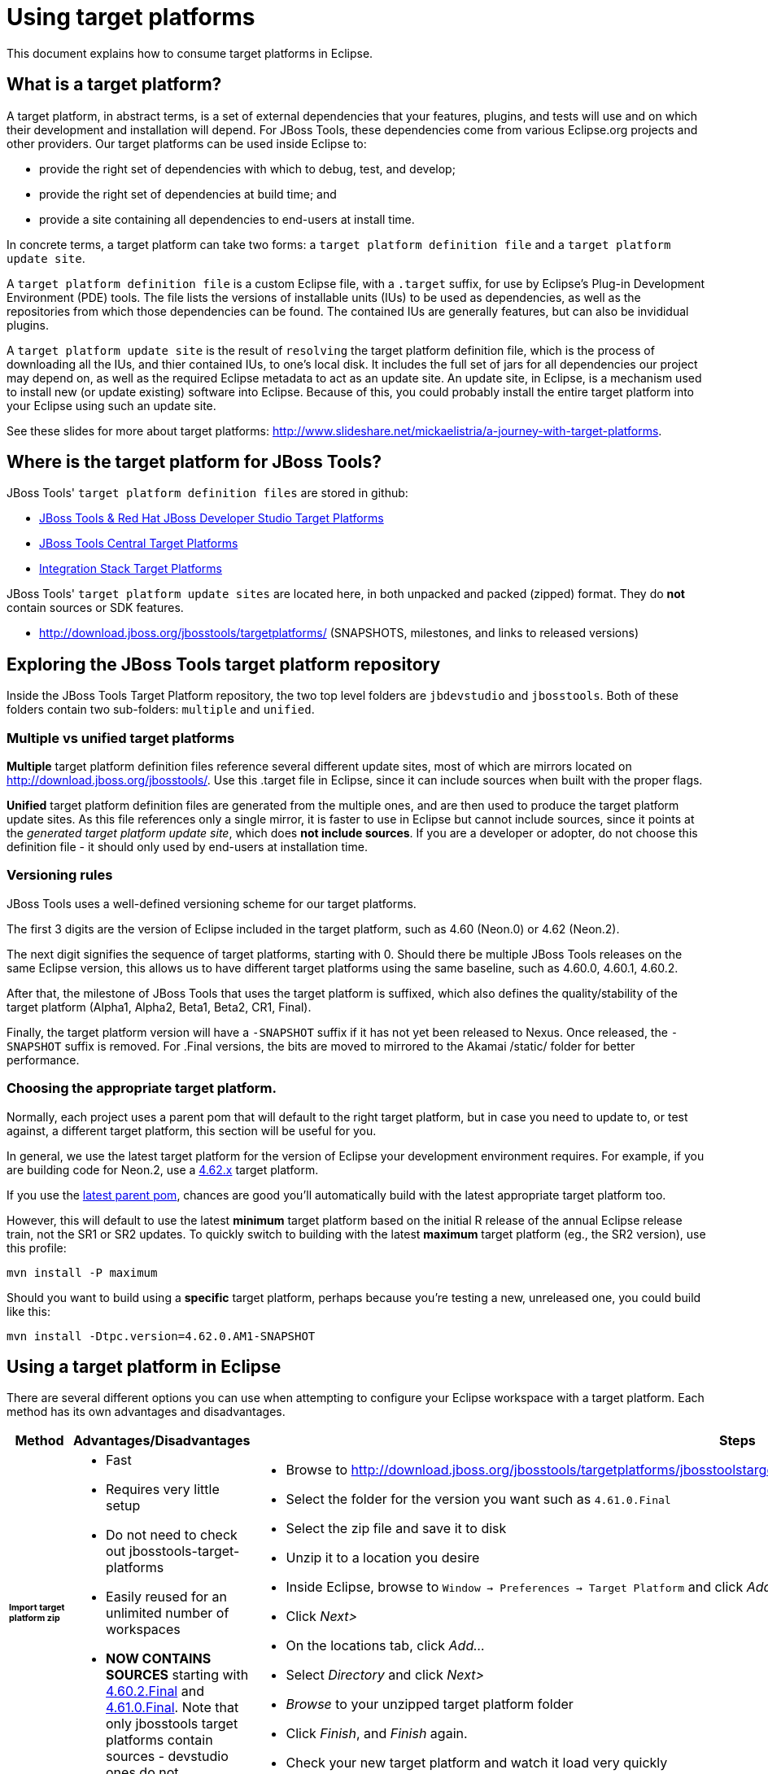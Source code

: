 = Using target platforms

This document explains how to consume target platforms in Eclipse.

== What is a target platform?

A target platform, in abstract terms, is a set of external dependencies that your features, plugins, and tests will use and on which their development and installation will depend. For JBoss Tools, these dependencies come from various Eclipse.org projects and other providers. Our target platforms can be used inside Eclipse to:

* provide the right set of dependencies with which to debug, test, and develop;
* provide the right set of dependencies at build time; and
* provide a site containing all dependencies to end-users at install time.

In concrete terms, a target platform can take two forms: a `target platform definition file` and a `target platform update site`.

A `target platform definition file` is a custom Eclipse file, with a `.target` suffix, for use by Eclipse's Plug-in Development Environment (PDE) tools. The file lists  the versions of installable units (IUs) to be used as dependencies, as well as the repositories from which those dependencies can be found. The contained IUs are generally features, but can also be invididual plugins.

A `target platform update site` is the result of `resolving` the target platform definition file, which is the process of downloading all the IUs, and thier contained IUs, to one's local disk. It includes the full set of jars for all dependencies our project may depend on, as well as the required Eclipse metadata to act as an update site. An update site, in Eclipse, is a mechanism used to install new (or update existing) software into Eclipse. Because of this, you could probably install the entire target platform into your Eclipse using such an update site.

See these slides for more about target platforms: http://www.slideshare.net/mickaelistria/a-journey-with-target-platforms.

== Where is the target platform for JBoss Tools?

JBoss Tools' `target platform definition files` are stored in github:

* https://github.com/jbosstools/jbosstools-target-platforms[JBoss Tools & Red Hat JBoss Developer Studio Target Platforms]
* https://github.com/jbosstools/jbosstools-discovery[JBoss Tools Central Target Platforms]
* https://github.com/jbosstools/jbosstools-integration-stack[Integration Stack Target Platforms]

JBoss Tools' `target platform update sites` are located here, in both unpacked and packed (zipped) format. They do *not* contain sources or SDK features.

* http://download.jboss.org/jbosstools/targetplatforms/ (SNAPSHOTS, milestones, and links to released versions)

## Exploring the JBoss Tools target platform repository

Inside the JBoss Tools Target Platform repository, the two top level folders are `jbdevstudio` and `jbosstools`.  Both of these folders contain two sub-folders: `multiple` and `unified`.

### Multiple vs unified target platforms

**Multiple** target platform definition files reference several different update sites, most of which are mirrors located on http://download.jboss.org/jbosstools/. Use this .target file in Eclipse, since it can include sources when built with the proper flags.

**Unified** target platform definition files are generated from the multiple ones, and are then used to produce the target platform update sites. As this file references only a single mirror, it is faster to use in Eclipse but cannot include sources, since it points at the _generated target platform update site_, which does **not include sources**. If you are a developer or adopter, do not choose this definition file - it should only used by end-users at installation time.

### Versioning rules

JBoss Tools uses a well-defined versioning scheme for our target platforms.

The first 3 digits are the version of Eclipse included in the target platform, such as 4.60 (Neon.0) or 4.62 (Neon.2).

The next digit signifies the sequence of target platforms, starting with 0. Should there be multiple JBoss Tools releases on the same Eclipse version, this allows us to have different target platforms using the same baseline, such as 4.60.0, 4.60.1, 4.60.2.

After that, the milestone of JBoss Tools that uses the target platform is suffixed, which also defines the quality/stability of the target platform (Alpha1, Alpha2, Beta1, Beta2, CR1, Final).

Finally, the target platform version will have a `-SNAPSHOT` suffix if it has not yet been released to Nexus. Once released, the `-SNAPSHOT` suffix is removed. For .Final versions, the bits are moved to mirrored to the Akamai /static/ folder for better performance.

### Choosing the appropriate target platform.

Normally, each project uses a parent pom that will default to the right target platform, but in case you need to update to, or test against, a different target platform, this section will be useful for you.

In general, we use the latest target platform for the version of Eclipse your development environment requires. For example, if you are building code for Neon.2, use a https://github.com/jbosstools/jbosstools-target-platforms/tree/4.62.x[4.62.x] target platform.

If you use the https://github.com/jbosstools/jbosstools-build/blob/master/parent/pom.xml#L104-L115[latest parent pom], chances are good you'll automatically build with the latest appropriate target platform too.

However, this will default to use the latest *minimum* target platform based on the initial R release of the annual Eclipse release train, not the SR1 or SR2 updates. To quickly switch to building with the latest *maximum* target platform (eg., the SR2 version), use this profile:

```
mvn install -P maximum
```

Should you want to build using a *specific* target platform, perhaps because you're testing a new, unreleased one, you could build like this:

```
mvn install -Dtpc.version=4.62.0.AM1-SNAPSHOT
```


## Using a target platform in Eclipse

There are several different options you can use when attempting to configure your Eclipse workspace with a target platform. Each method has its own advantages and disadvantages.

:frame: all
:grid: all
:halign: left
:valign: top

[cols="5a,8a,10a", options="header"]
|===
|Method
|Advantages/Disadvantages
|Steps

| ###### *Import target platform zip*
|

* Fast
* Requires very little setup
* Do not need to check out jbosstools-target-platforms
* Easily reused for an unlimited number of workspaces
* *NOW CONTAINS SOURCES* starting with http://download.jboss.org/jbosstools/targetplatforms/jbosstoolstarget/4.60.2.Final/jbosstoolstarget-4.60.2.Final.zip[4.60.2.Final] and http://download.jboss.org/jbosstools/static/targetplatforms/jbosstoolstarget/4.61.0.Final/jbosstoolstarget-4.61.0.Final.zip[4.61.0.Final]. Note that only jbosstools target platforms contain sources - devstudio ones do not.

|

* Browse to http://download.jboss.org/jbosstools/targetplatforms/jbosstoolstarget/
* Select the folder for the version you want such as `4.61.0.Final`
* Select the zip file and save it to disk
* Unzip it to a location you desire
* Inside Eclipse, browse to `Window -> Preferences -> Target Platform` and click _Add..._
* Click _Next>_
* On the locations tab, click _Add..._
* Select _Directory_ and click _Next>_
* _Browse_ to your unzipped target platform folder
* Click _Finish_, and _Finish_ again.
* Check your new target platform and watch it load very quickly

| ###### *Import .target file*
|
* By far the easiest method.
* Can fetch source bundles so you can trace into the source of dependencies

But...

* May take in excess of an hour each time
* Must be done once per workspace
* Eclipse will cache bundles in hard-to-find locations
* If your workspace gets corrupted often, this will be time consuming
* Eclipse resolution may be a bit slower than building a target platform site on the command line
* Blocks Eclipse, during which time you can't use it for other work
|
* Check out the target platform branch matching the version of Eclipse you need. For a target platform containing Eclipse 4.6.2 (Neon.2), check out the https://github.com/jbosstools/jbosstools-target-platforms/tree/4.62.x[4.62.x] branch.

```bash
git clone https://github.com/jbosstools/jbosstools-target-platforms.git
cd jbosstools-target-platforms
git checkout 4.62.x
```

* Next, import the `jbosstools/multiple` project into Eclipse. This project must be imported as a maven project. To import this project, select `File -> Import -> Existing Maven Project` and browse to the jbosstools/multiple project location.

* When done, go to `Window -> Preference -> Plug-in Development -> Target Platforms`, select the recent _multiple.target_ entry which should be visible in the preference page, and click _Apply_ (or _Reload_ in case of updates only).

[NOTE]
====
_Rather than importing, you can simply open a `.target` file with the Target Definition editor._

_In the top-right corner, click the `Export` button and select a destination directory._

_If you selected a `.target` file with source references, such as `jbosstools-multiple.target`, you will also resolve sources - convenient for development work._
====

* **Beware**, in both cases this is a long operation that can take up to an hour, depending on your internet connection, during which time Eclipse can't be used for anything else.

| ###### *Build target platform (bootstrapped from zip)*
|
* Fast
* Flexible
* Can include sources
* Easily reused for an unlimited number of workspaces
* *DEPRECATED* - new target platform zips as of 4.6x contain sources. See 'Import target platform zip' section above.

But...

* More complicated
|
* Check out the target platform branch matching the version of Eclipse you need. For a target platform containing Eclipse 4.6.2, check out the https://github.com/jbosstools/jbosstools-target-platforms/tree/4.62.x[4.62.x] branch.

```bash
git clone https://github.com/jbosstools/jbosstools-target-platforms.git
cd jbosstools-target-platforms
git checkout 4.62.x
```

* If you do NOT require source bundles, you should then type:

```bash
wget http://download.jboss.org/jbosstools/targetplatforms/jbosstoolstarget/4.62.0.AM1-SNAPSHOT/jbosstoolstarget-4.62.0.AM1-SNAPSHOT.zip # or similar URL
mkdir -p jbosstools/multiple/target/jbosstools-multiple.target.repo
unzip jbosstoolstarget-*.zip -d jbosstools/multiple/target/jbosstools-multiple.target.repo
```

* If you DO require source bundles, first unpack the zip (as in the step above), then type:

```bash
mvn install -f jbosstools/multiple/pom.xml -Pmultiple2repo -Dmirror-target-to-repo.includeSources=true
```

* Only the builds which requires sources is long-running, and may take upwards of an hour. Simply downloading and unpacking the zip should be relatively quick.

Next:

* Inside Eclipse, browse to `Window -> Preferences -> Target Platform` and click _Add..._
* Click _Next>_
* On the locations tab, click _Add..._
* Select _Directory_ and click _Next>_
* _Browse_ to `jbosstools-target-platforms/jbosstools/multiple/target/jbosstools-multiple.target.repo/plugins
* Click _Finish_, and _Finish_ again.
* Check your new target platform and watch it load very quickly

| ###### *Build target platform*
|
* Fast
* Flexible
* Can include sources
* Easily reused for an unlimited number of workspaces

But...

* More complicated
|
* Check out the target platform branch matching the version of Eclipse you need. For a target platform containing Eclipse 4.6.2, check out the https://github.com/jbosstools/jbosstools-target-platforms/tree/4.62.x[4.62.x] branch.

```bash
git clone https://github.com/jbosstools/jbosstools-target-platforms.git
cd jbosstools-target-platforms
git checkout 4.62.x
```

* If you do NOT require source bundles, you should then type:

```bash
mvn clean install -f jbosstools/multiple/pom.xml -Pmultiple2repo
```

* If you DO require source bundles, you should then type:

```bash
mvn install -f jbosstools/multiple/pom.xml -Pmultiple2repo -Dmirror-target-to-repo.includeSources=true
```

* Both of the above builds are long-running, and may take upwards of an hour.

Next:

* Inside Eclipse, browse to `Window -> Preferences -> Target Platform` and click _Add..._
* Click _Next>_
* On the locations tab, click _Add..._
* Select _Directory_ and click _Next>_
* _Browse_ to `jbosstools-target-platforms/jbosstools/multiple/target/jbosstools-multiple.target.repo/plugins
* Click _Finish_, and _Finish_ again.
* Check your new target platform and watch it load very quickly
|===




## Installing a target platform into eclipse

Up until this point, we've only been referencing *using* a target platform in eclipse to resolve dependencies.
When simply using a target platform, it is not 'installed' into your eclipse, but rather all the units are
stored locally and then resolved and referenced for compilation and run-time resolution.

Under some circumstances, users may wish to actually install the target platform (or some subset of it) into their
running eclipse installation. This is very useful when testing local builds, for example.

With this in mind, if you have a local copy of the target platform unzipped on your disk, or if you wish to
simply install from our web urls, you can perform the following to install it into your actual eclipse application:

* Select `Window -> Install New Software`
* Click `Add...`
* Provide a name
* Browse to the location of your local target platform, or paste a target platform URL such as http://download.jboss.org/jbosstools/targetplatforms/jbosstoolstarget/4.62.0.AM1-SNAPSHOT/
* Uncheck `Group item by category`
* Click `Select All`
* Click `Next>` and continue until you can `Finish`
* Install all of the items.

If this is a task you intend to perform often, you will find it very useful to have a local target platform folder, rather than continuously download and install from a remote location.


After installing the target platform, you should restart your eclipse. You will find you have all dependencies locally installed and running,
rather than being used only for plug-in dependency resolution.

## Using a target platform in a maven build

JBoss Tools modules use Maven to build and are configured to consume the latest target platform from Nexus, based on what's set in the https://github.com/jbosstools/jbosstools-build/blob/master/parent/pom.xml#L109-L112[parent pom].

If you want to use a newer version, simply build with `mvn verify -Dtpc.version=4.61.0.Final`.

